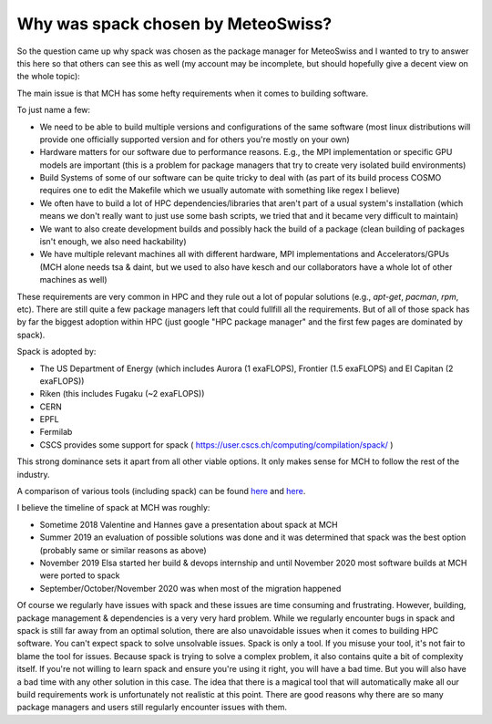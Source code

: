 Why was spack chosen by MeteoSwiss?
===================================

So the question came up why spack was chosen as the package manager for MeteoSwiss
and I wanted to try to answer this here so that others can see this as well
(my account may be incomplete, but should hopefully give a decent view on the whole topic):

The main issue is that MCH has some hefty requirements when it comes to building software.

To just name a few:

* We need to be able to build multiple versions and configurations of the same software
  (most linux distributions will provide one officially supported version and for others
  you're mostly on your own)
* Hardware matters for our software due to performance reasons. E.g., the MPI implementation
  or specific GPU models are important (this is a problem for package managers that try
  to create very isolated build environments)
* Build Systems of some of our software can be quite tricky to deal with (as part of
  its build process COSMO requires one to edit the Makefile which we usually automate
  with something like regex I believe)
* We often have to build a lot of HPC dependencies/libraries that aren't part of a
  usual system's installation (which means we don't really want to just use some bash
  scripts, we tried that and it became very difficult to maintain)
* We want to also create development builds and possibly hack the build of a package
  (clean building of packages isn't enough, we also need hackability)
* We have multiple relevant machines all with different hardware, MPI implementations
  and Accelerators/GPUs  (MCH alone needs tsa & daint, but we used to also have kesch
  and our collaborators have a whole lot of other machines as well)

These requirements are very common in HPC and they rule out a lot of popular solutions
(e.g., `apt-get`, `pacman`, `rpm`, etc). There are still quite a few package managers left
that could fullfill all the requirements. But of all of those spack has by far the
biggest adoption within HPC (just google "HPC package manager" and the first few pages
are dominated by spack).

Spack is adopted by:

* The US Department of Energy (which includes Aurora (1 exaFLOPS), Frontier
  (1.5 exaFLOPS) and El Capitan (2 exaFLOPS))
* Riken (this includes Fugaku (~2 exaFLOPS))
* CERN
* EPFL
* Fermilab
* CSCS provides some support for spack
  ( https://user.cscs.ch/computing/compilation/spack/ )

This strong dominance sets it apart from all other viable options. It only makes
sense for MCH to follow the rest of the industry.

A comparison of various tools (including spack) can be found
`here <https://easybuilders.github.io/easybuild-tutorial/comparison_other_tools/>`_
and
`here <https://archive.fosdem.org/2018/schedule/event/installing_software_for_scientists/attachments/slides/2437/export/events/attachments/installing_software_for_scientists/slides/2437/20180204_installing_software_for_scientists.pdf>`_.

I believe the timeline of spack at MCH was roughly:

* Sometime 2018 Valentine and Hannes gave a presentation about spack at MCH
* Summer 2019 an evaluation of possible solutions was done and it was determined
  that spack was the best option (probably same or similar reasons as above)
* November 2019 Elsa started her build & devops internship and until November 2020
  most software builds at MCH were ported to spack
* September/October/November 2020 was when most of the migration happened

Of course we regularly have issues with spack and these issues are time consuming
and frustrating. However, building, package management & dependencies is a very very
hard problem. While we regularly encounter bugs in spack and spack is still far away
from an optimal solution, there are also unavoidable issues when it comes to building
HPC software. You can't expect spack to solve unsolvable issues. Spack is only a tool.
If you misuse your tool, it's not fair to blame the tool for issues. Because spack
is trying to solve a complex problem, it also contains quite a bit of complexity
itself. If you're not willing to learn spack and ensure you're using it right,
you will have a bad time. But you will also have a bad time with any other solution
in this case. The idea that there is a magical tool that will automatically make
all our build requirements work is unfortunately not realistic at this point.
There are good reasons why there are so many package managers and users still
regularly encounter issues with them.
